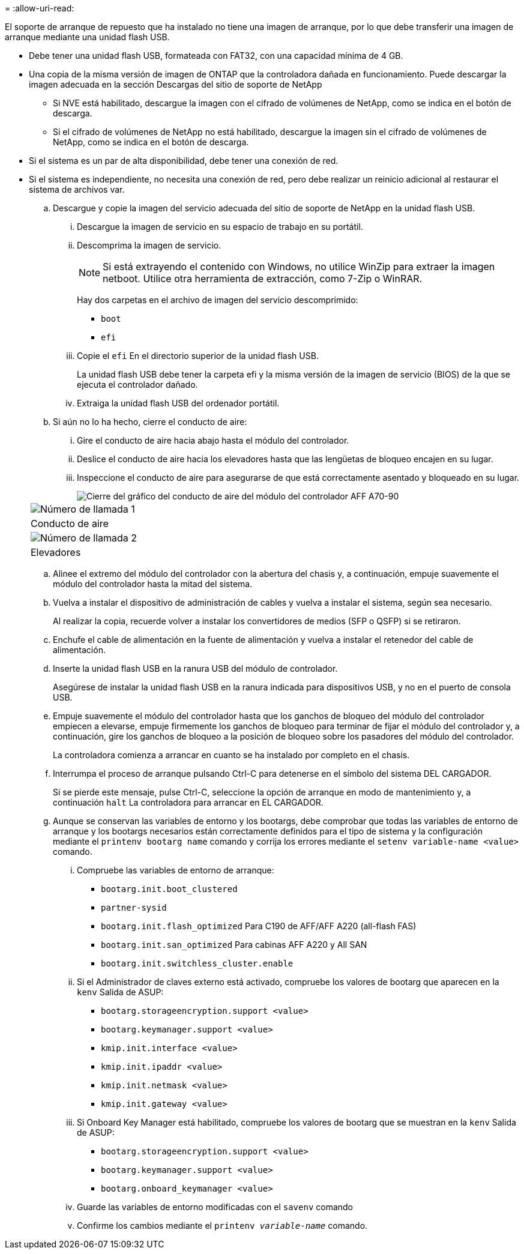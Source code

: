 = 
:allow-uri-read: 


El soporte de arranque de repuesto que ha instalado no tiene una imagen de arranque, por lo que debe transferir una imagen de arranque mediante una unidad flash USB.

* Debe tener una unidad flash USB, formateada con FAT32, con una capacidad mínima de 4 GB.
* Una copia de la misma versión de imagen de ONTAP que la controladora dañada en funcionamiento. Puede descargar la imagen adecuada en la sección Descargas del sitio de soporte de NetApp
+
** Si NVE está habilitado, descargue la imagen con el cifrado de volúmenes de NetApp, como se indica en el botón de descarga.
** Si el cifrado de volúmenes de NetApp no está habilitado, descargue la imagen sin el cifrado de volúmenes de NetApp, como se indica en el botón de descarga.


* Si el sistema es un par de alta disponibilidad, debe tener una conexión de red.
* Si el sistema es independiente, no necesita una conexión de red, pero debe realizar un reinicio adicional al restaurar el sistema de archivos var.
+
.. Descargue y copie la imagen del servicio adecuada del sitio de soporte de NetApp en la unidad flash USB.
+
... Descargue la imagen de servicio en su espacio de trabajo en su portátil.
... Descomprima la imagen de servicio.
+

NOTE: Si está extrayendo el contenido con Windows, no utilice WinZip para extraer la imagen netboot. Utilice otra herramienta de extracción, como 7-Zip o WinRAR.

+
Hay dos carpetas en el archivo de imagen del servicio descomprimido:

+
**** `boot`
**** `efi`


... Copie el `efi` En el directorio superior de la unidad flash USB.
+
La unidad flash USB debe tener la carpeta efi y la misma versión de la imagen de servicio (BIOS) de la que se ejecuta el controlador dañado.

... Extraiga la unidad flash USB del ordenador portátil.


.. Si aún no lo ha hecho, cierre el conducto de aire:
+
... Gire el conducto de aire hacia abajo hasta el módulo del controlador.
... Deslice el conducto de aire hacia los elevadores hasta que las lengüetas de bloqueo encajen en su lugar.
... Inspeccione el conducto de aire para asegurarse de que está correctamente asentado y bloqueado en su lugar.
+
image::../media/drw_a800_close_air_duct.png[Cierre del gráfico del conducto de aire del módulo del controlador AFF A70-90]

+
|===


 a| 
image:../media/icon_round_1.png["Número de llamada 1"]



 a| 
Conducto de aire



 a| 
image:../media/icon_round_2.png["Número de llamada 2"]



| Elevadores 
|===


.. Alinee el extremo del módulo del controlador con la abertura del chasis y, a continuación, empuje suavemente el módulo del controlador hasta la mitad del sistema.
.. Vuelva a instalar el dispositivo de administración de cables y vuelva a instalar el sistema, según sea necesario.
+
Al realizar la copia, recuerde volver a instalar los convertidores de medios (SFP o QSFP) si se retiraron.

.. Enchufe el cable de alimentación en la fuente de alimentación y vuelva a instalar el retenedor del cable de alimentación.
.. Inserte la unidad flash USB en la ranura USB del módulo de controlador.
+
Asegúrese de instalar la unidad flash USB en la ranura indicada para dispositivos USB, y no en el puerto de consola USB.

.. Empuje suavemente el módulo del controlador hasta que los ganchos de bloqueo del módulo del controlador empiecen a elevarse, empuje firmemente los ganchos de bloqueo para terminar de fijar el módulo del controlador y, a continuación, gire los ganchos de bloqueo a la posición de bloqueo sobre los pasadores del módulo del controlador.
+
La controladora comienza a arrancar en cuanto se ha instalado por completo en el chasis.

.. Interrumpa el proceso de arranque pulsando Ctrl-C para detenerse en el símbolo del sistema DEL CARGADOR.
+
Si se pierde este mensaje, pulse Ctrl-C, seleccione la opción de arranque en modo de mantenimiento y, a continuación `halt` La controladora para arrancar en EL CARGADOR.

.. Aunque se conservan las variables de entorno y los bootargs, debe comprobar que todas las variables de entorno de arranque y los bootargs necesarios están correctamente definidos para el tipo de sistema y la configuración mediante el `printenv bootarg name` comando y corrija los errores mediante el `setenv variable-name <value>` comando.
+
... Compruebe las variables de entorno de arranque:
+
**** `bootarg.init.boot_clustered`
**** `partner-sysid`
**** `bootarg.init.flash_optimized` Para C190 de AFF/AFF A220 (all-flash FAS)
**** `bootarg.init.san_optimized` Para cabinas AFF A220 y All SAN
**** `bootarg.init.switchless_cluster.enable`


... Si el Administrador de claves externo está activado, compruebe los valores de bootarg que aparecen en la `kenv` Salida de ASUP:
+
**** `bootarg.storageencryption.support <value>`
**** `bootarg.keymanager.support <value>`
**** `kmip.init.interface <value>`
**** `kmip.init.ipaddr <value>`
**** `kmip.init.netmask <value>`
**** `kmip.init.gateway <value>`


... Si Onboard Key Manager está habilitado, compruebe los valores de bootarg que se muestran en la `kenv` Salida de ASUP:
+
**** `bootarg.storageencryption.support <value>`
**** `bootarg.keymanager.support <value>`
**** `bootarg.onboard_keymanager <value>`


... Guarde las variables de entorno modificadas con el `savenv` comando
... Confirme los cambios mediante el `printenv _variable-name_` comando.





